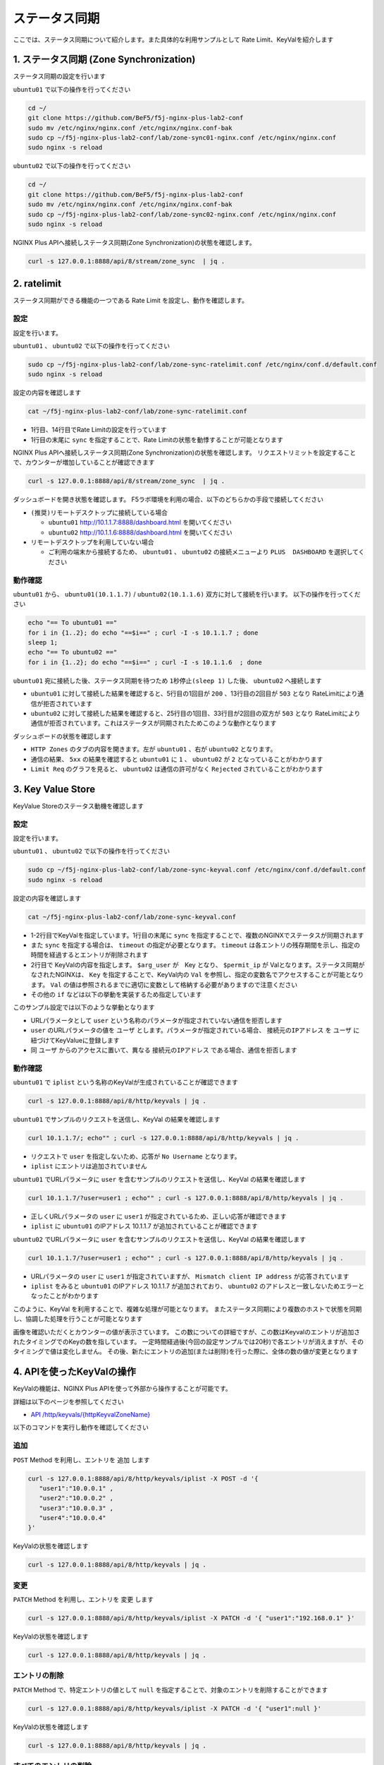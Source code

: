 ステータス同期
####

ここでは、ステータス同期について紹介します。また具体的な利用サンプルとして Rate Limit、KeyValを紹介します

1. ステータス同期 (Zone Synchronization)
====

.. image:: ./media/nginx-ha-statesync-slide.jpg
   :width: 500


ステータス同期の設定を行います

``ubuntu01`` で以下の操作を行ってください

.. code-block:: cmdin

  cd ~/
  git clone https://github.com/BeF5/f5j-nginx-plus-lab2-conf
  sudo mv /etc/nginx/nginx.conf /etc/nginx/nginx.conf-bak
  sudo cp ~/f5j-nginx-plus-lab2-conf/lab/zone-sync01-nginx.conf /etc/nginx/nginx.conf
  sudo nginx -s reload

``ubuntu02`` で以下の操作を行ってください

.. code-block:: cmdin

  cd ~/
  git clone https://github.com/BeF5/f5j-nginx-plus-lab2-conf
  sudo mv /etc/nginx/nginx.conf /etc/nginx/nginx.conf-bak
  sudo cp ~/f5j-nginx-plus-lab2-conf/lab/zone-sync02-nginx.conf /etc/nginx/nginx.conf
  sudo nginx -s reload

NGINX Plus APIへ接続しステータス同期(Zone Synchronization)の状態を確認します。

.. code-block:: cmdin

  curl -s 127.0.0.1:8888/api/8/stream/zone_sync  | jq .

.. code-block:: bash
  :caption: 実行結果サンプル
  :linenos:

  {
    "status": {
      "nodes_online": 0,
      "msgs_in": 0,
      "msgs_out": 0,
      "bytes_in": 0,
      "bytes_out": 0
    },
    "zones": {}
  }


2. ratelimit
====

ステータス同期ができる機能の一つである Rate Limit を設定し、動作を確認します。

設定
----

設定を行います。

``ubuntu01`` 、 ``ubuntu02`` で以下の操作を行ってください

.. code-block:: cmdin

  sudo cp ~/f5j-nginx-plus-lab2-conf/lab/zone-sync-ratelimit.conf /etc/nginx/conf.d/default.conf
  sudo nginx -s reload


設定の内容を確認します

.. code-block:: cmdin

  cat ~/f5j-nginx-plus-lab2-conf/lab/zone-sync-ratelimit.conf

.. code-block:: bash
  :caption: 実行結果サンプル
  :linenos:
  :emphasize-lines: 1,14

  limit_req_zone $remote_addr zone=req:1M rate=1r/m sync;
  
  upstream server_group {
      zone backend 64k;
  
      server backend1:81;
  }
  
  server {
     listen 80;
     #status_zone server;
     location / {
         status_zone root;
         limit_req zone=req;
         proxy_pass http://server_group;
     }
  }

- 1行目、14行目でRate Limitの設定を行っています
- 1行目の末尾に ``sync`` を指定することで、Rate Limitの状態を動悸することが可能となります


NGINX Plus APIへ接続しステータス同期(Zone Synchronization)の状態を確認します。
リクエストリミットを設定することで、カウンターが増加していることが確認できます

.. code-block:: cmdin

  curl -s 127.0.0.1:8888/api/8/stream/zone_sync  | jq .

.. code-block:: bash
  :caption: 実行結果サンプル
  :linenos:

  {
    "status": {
      "nodes_online": 1,
      "msgs_in": 1,
      "msgs_out": 0,
      "bytes_in": 29,
      "bytes_out": 0
    },
    "zones": {
      "req": {
        "records_total": 0,
        "records_pending": 0
      }
    }
  }


ダッシュボードを開き状態を確認します。
F5ラボ環境を利用の場合、以下のどちらかの手段で接続してください

- ``(推奨)リモートデスクトップに接続している場合`` 

  - ``ubuntu01`` `http://10.1.1.7:8888/dashboard.html <http://10.1.1.7:8888/dashboard.html>`__ を開いてください
  - ``ubuntu02`` `http://10.1.1.6:8888/dashboard.html <http://10.1.1.6:8888/dashboard.html>`__ を開いてください

- ``リモートデスクトップを利用していない場合`` 

  - ご利用の端末から接続するため、 ``ubuntu01`` 、 ``ubuntu02`` の接続メニューより ``PLUS  DASHBOARD`` を選択してください

動作確認
----

``ubuntu01`` から、 ``ubuntu01(10.1.1.7)`` / ``ubuntu02(10.1.1.6)`` 双方に対して接続を行います。
以下の操作を行ってください

.. code-block:: cmdin

  echo "== To ubuntu01 =="
  for i in {1..2}; do echo "==$i==" ; curl -I -s 10.1.1.7 ; done
  sleep 1;
  echo "== To ubuntu02 =="
  for i in {1..2}; do echo "==$i==" ; curl -I -s 10.1.1.6  ; done

``ubuntu01`` 宛に接続した後、ステータス同期を待つため ``1秒停止(sleep 1)`` した後、 ``ubuntu02`` へ接続します

.. code-block:: bash
  :caption: 実行結果サンプル
  :linenos:
  :emphasize-lines: 5,13,25,33

  $ echo "== To ubuntu01 =="
  == To ubuntu01 ==
  $ for i in {1..2}; do echo "==$i==" ; curl -I -s 10.1.1.7 ; done
  ==1==
  HTTP/1.1 200 OK
  Server: nginx/1.21.6
  Date: Thu, 29 Sep 2022 00:15:49 GMT
  Content-Type: application/octet-stream
  Content-Length: 65
  Connection: keep-alive
  
  ==2==
  HTTP/1.1 503 Service Temporarily Unavailable
  Server: nginx/1.21.6
  Date: Thu, 29 Sep 2022 00:15:49 GMT
  Content-Type: text/html
  Content-Length: 197
  Connection: keep-alive
  
  $ sleep 1;
  $ echo "== To ubuntu02 =="
  == To ubuntu02 ==
  $ for i in {1..2}; do echo "==$i==" ; curl -I -s 10.1.1.6  ; done
  ==1==
  HTTP/1.1 503 Service Temporarily Unavailable
  Server: nginx/1.21.6
  Date: Thu, 29 Sep 2022 00:15:50 GMT
  Content-Type: text/html
  Content-Length: 197
  Connection: keep-alive
  
  ==2==
  HTTP/1.1 503 Service Temporarily Unavailable
  Server: nginx/1.21.6
  Date: Thu, 29 Sep 2022 00:15:50 GMT
  Content-Type: text/html
  Content-Length: 197
  Connection: keep-alive

- ``ubuntu01`` に対して接続した結果を確認すると、5行目の1回目が ``200`` 、13行目の2回目が ``503`` となり RateLimitにより通信が拒否されています
- ``ubuntu02`` に対して接続した結果を確認すると、25行目の1回目、33行目が2回目の双方が ``503`` となり RateLimitにより通信が拒否されています。これはステータスが同期されたためこのような動作となります

ダッシュボードの状態を確認します

.. image:: ./media/nginx-ha-statesync-ratelimit1.jpg
   :width: 500

- ``HTTP Zones`` のタブの内容を開きます。左が ``ubuntu01`` 、右が ``ubuntu02`` となります。
- 通信の結果、 ``5xx`` の結果を確認すると ``ubuntu01`` に ``1`` 、 ``ubuntu02`` が ``2`` となっていることがわかります
- ``Limit Req`` のグラフを見ると、 ``ubuntu02`` は通信の許可がなく ``Rejected`` されていることがわかります

3. Key Value Store
====

KeyValue Storeのステータス動機を確認します

設定
----
設定を行います。

``ubuntu01`` 、 ``ubuntu02`` で以下の操作を行ってください

.. code-block:: cmdin

  sudo cp ~/f5j-nginx-plus-lab2-conf/lab/zone-sync-keyval.conf /etc/nginx/conf.d/default.conf
  sudo nginx -s reload

設定の内容を確認します

.. code-block:: cmdin

  cat ~/f5j-nginx-plus-lab2-conf/lab/zone-sync-keyval.conf

.. code-block:: bash
  :caption: 実行結果サンプル
  :linenos:
  :emphasize-lines: 1-2,14-17,19-21,23-25

  keyval_zone zone=iplist:32k state=/etc/nginx/conf.d/iplists.keyval timeout=20s sync;
  keyval $arg_user $permit_ip zone=iplist;
  
  upstream server_group {
      zone backend 64k;
  
      server backend1:81;
  }
  
  server {
     listen 80;
     location / {
  
         # check variable is blank
         if ( $arg_user = "" ) {
           return 403 "No Username";
         }
  
         if ( $permit_ip = "" ) {
           set $permit_ip $remote_addr;
         }
  
         if ( $remote_addr != $permit_ip ) {
           return 403 "Mismatch client IP address";
         }
  
         # Here, we have arg_user & remote_addr = permit_ip
         proxy_pass http://server_group;
     }
  }

- 1-2行目でKeyValを指定しています。1行目の末尾に ``sync`` を指定することで、複数のNGINXでステータスが同期されます
- また ``sync`` を指定する場合は、 ``timeout`` の指定が必要となります。 ``timeout`` は各エントリの残存期間を示し、指定の時間を経過するとエントリが削除されます
- 2行目で KeyValの内容を指定します。 ``$arg_user`` が　Key となり、 ``$permit_ip`` が Valとなります。ステータス同期がなされたNGINXは、 ``Key`` を指定することで、KeyVal内の ``Val`` を参照し、指定の変数名でアクセスすることが可能となります。 ``Val`` の値は参照されるまでに適切に変数として格納する必要がありますので注意ください
- その他の ``if`` などは以下の挙動を実装するため指定しています

このサンプル設定では以下のような挙動となります

- URLパラメータとして ``user`` という名称のパラメータが指定されていない通信を拒否します
- ``user`` のURLパラメータの値を ``ユーザ`` とします。パラメータが指定されている場合、 ``接続元のIPアドレス`` を ``ユーザ`` に紐づけてKeyValueに登録します
- 同 ``ユーザ`` からのアクセスに置いて、異なる ``接続元のIPアドレス`` である場合、通信を拒否します

動作確認
----

``ubuntu01`` で ``iplist`` という名称のKeyValが生成されていることが確認できます

.. code-block:: cmdin

  curl -s 127.0.0.1:8888/api/8/http/keyvals | jq .

.. code-block:: bash
  :caption: 実行結果サンプル
  :linenos:

  {
    "iplist": {}
  }


``ubuntu01`` でサンプルのリクエストを送信し、KeyVal の結果を確認します

.. code-block:: cmdin

  curl 10.1.1.7/; echo"" ; curl -s 127.0.0.1:8888/api/8/http/keyvals | jq .

.. code-block:: bash
  :caption: 実行結果サンプル
  :linenos:

  No Username
  {
    "iplist": {}
  }

- リクエストで ``user`` を指定しないため、応答が ``No Username`` となります。
- ``iplist`` にエントリは追加されていません

``ubuntu01`` でURLパラメータに ``user`` を含むサンプルのリクエストを送信し、KeyVal の結果を確認します

.. code-block:: cmdin

  curl 10.1.1.7/?user=user1 ; echo"" ; curl -s 127.0.0.1:8888/api/8/http/keyvals | jq .

.. code-block:: bash
  :caption: 実行結果サンプル
  :linenos:

  { "request_uri": "/?user=user1","server_addr":"10.1.1.8","server_port":"81"}
  {
    "iplist": {
      "user1": "10.1.1.7"
  }

- 正しくURLパラメータの ``user`` に ``user1`` が指定されているため、正しい応答が確認できます
- ``iplist`` に ``ubuntu01`` のIPアドレス 10.1.1.7 が追加されていることが確認できます

``ubuntu02`` でURLパラメータに ``user`` を含むサンプルのリクエストを送信し、KeyVal の結果を確認します

.. code-block:: cmdin

  curl 10.1.1.7/?user=user1 ; echo"" ; curl -s 127.0.0.1:8888/api/8/http/keyvals | jq .

.. code-block:: bash
  :caption: 実行結果サンプル
  :linenos:
  
  Mismatch client IP address
  {
    "iplist": {
      "user1": "10.1.1.7"
    }
  }

- URLパラメータの ``user`` に ``user1`` が指定されていますが、 ``Mismatch client IP address`` が応答されています
- ``iplist`` をみると ``ubuntu01`` のIPアドレス 10.1.1.7 が追加されており、 ``ubuntu02`` のアドレスと一致しないためエラーとなったことがわかります

このように、KeyVal を利用することで、複雑な処理が可能となります。
またステータス同期により複数のホストで状態を同期し、協調した処理を行うことが可能となります

.. image:: ./media/nginx-ha-statesync-keyval1.jpg
   :width: 500

画像を確認いただくとカウンターの値が表示さています。
この数についての詳細ですが、この数はKeyvalのエントリが追加されたタイミングでのKeyの数を指しています。
一定時間経過後(今回の設定サンプルでは20秒)で各エントリが消えますが、そのタイミングで値は変化しません。
その後、新たにエントリの追加(または削除)を行った際に、全体の数の値が変更となります


4. APIを使ったKeyValの操作
====

KeyValの機能は、NGINX Plus APIを使って外部から操作することが可能です。

詳細は以下のページを参照してください

- `API /http/keyvals/{httpKeyvalZoneName} <http://nginx.org/en/docs/http/ngx_http_api_module.html#http_keyvals_http_keyval_zone_name>`__

以下のコマンドを実行し動作を確認してください

追加
----

``POST`` Method を利用し、エントリを ``追加`` します

.. code-block:: cmdin

  curl -s 127.0.0.1:8888/api/8/http/keyvals/iplist -X POST -d '{
     "user1":"10.0.0.1" ,
     "user2":"10.0.0.2" ,
     "user3":"10.0.0.3" ,
     "user4":"10.0.0.4" 
  }'

KeyValの状態を確認します

.. code-block:: cmdin

  curl -s 127.0.0.1:8888/api/8/http/keyvals | jq .

.. code-block:: bash
  :caption: 実行結果サンプル
  :linenos:

  {
    "iplist": {
      "user2": "10.0.0.2",
      "user3": "10.0.0.3",
      "user4": "10.0.0.4"
    }
  }


変更
----

``PATCH`` Method を利用し、エントリを ``変更`` します

.. code-block:: cmdin

  curl -s 127.0.0.1:8888/api/8/http/keyvals/iplist -X PATCH -d '{ "user1":"192.168.0.1" }'

KeyValの状態を確認します

.. code-block:: cmdin

  curl -s 127.0.0.1:8888/api/8/http/keyvals | jq .

.. code-block:: bash
  :caption: 実行結果サンプル
  :linenos:

  {
    "iplist": {
      "user2": "10.0.0.2",
      "user3": "10.0.0.3",
      "user1": "192.168.0.1",
      "user4": "10.0.0.4"
    }
  }

エントリの削除
----

``PATCH`` Method で、特定エントリの値として ``null`` を指定することで、対象のエントリを削除することができます

.. code-block:: cmdin

  curl -s 127.0.0.1:8888/api/8/http/keyvals/iplist -X PATCH -d '{ "user1":null }'

KeyValの状態を確認します

.. code-block:: cmdin

  curl -s 127.0.0.1:8888/api/8/http/keyvals | jq .

.. code-block:: bash
  :caption: 実行結果サンプル
  :linenos:

  {
    "iplist": {
      "user2": "10.0.0.2",
      "user3": "10.0.0.3",
      "user4": "10.0.0.4"
    }
  }


すべてのエントリの削除
----

``DELETED`` Method を利用し、すべてのエントリを ``削除`` します

.. code-block:: cmdin

  curl -s 127.0.0.1:8888/api/8/http/keyvals/iplist -X DELETE 

KeyValの状態を確認します

.. code-block:: cmdin

  curl -s 127.0.0.1:8888/api/8/http/keyvals | jq .

.. code-block:: bash
  :caption: 実行結果サンプル
  :linenos:

  {
    "iplist": {}
  }

5. その他ステータス同期に関する設定
====

本番環境では、対向のホストをFQDNで指定し、SSL/TLSの利用、mTLS・証明書認証などを実装することが考えられます。
これらの設定について以下のページを参照してください

- `Runtime State Sharing in a Cluster <https://docs.nginx.com/nginx/admin-guide/high-availability/zone_sync/>`__


